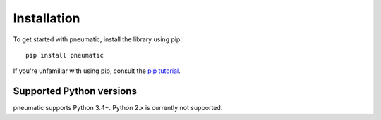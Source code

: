 Installation
============

To get started with pneumatic, install the library using pip::

    pip install pneumatic

If you're unfamiliar with using pip, consult the `pip tutorial <https://pip.pypa.io/en/stable/quickstart/>`_.


Supported Python versions
-------------------------

pneumatic supports Python 3.4+. Python 2.x is currently not supported.
